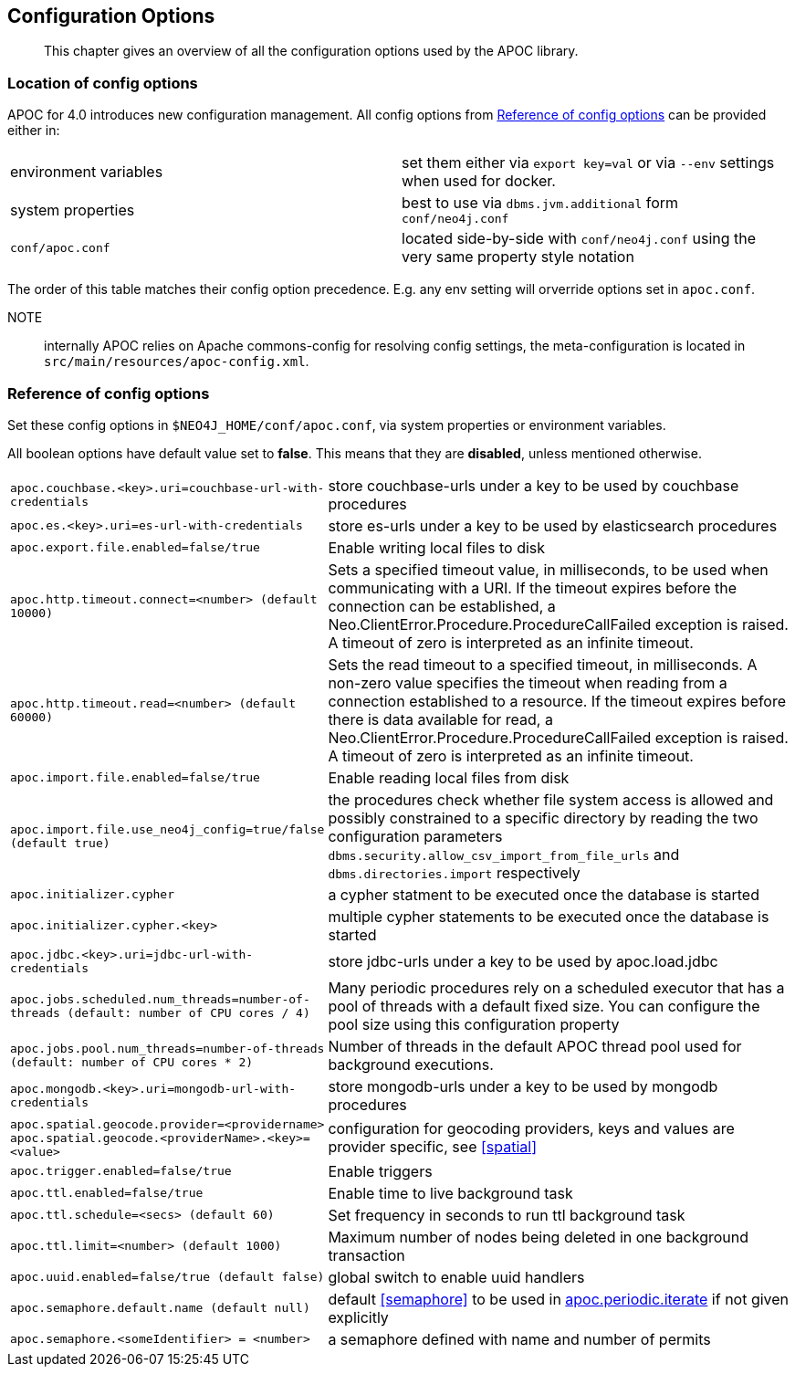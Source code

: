 [[config]]
== Configuration Options

[abstract]
--
This chapter gives an overview of all the configuration options used by the APOC library.
--

=== Location of config options

APOC for 4.0 introduces new configuration management. All config options from <<config-reference>> can be provided either in:

|===
| environment variables | set them either via `export key=val` or via `--env` settings when used for docker.
| system properties | best to use via `dbms.jvm.additional` form `conf/neo4j.conf`
| `conf/apoc.conf` | located side-by-side with `conf/neo4j.conf` using the very same property style notation
|===

The order of this table matches their config option precedence. E.g. any env setting will orverride options set in `apoc.conf`.

NOTE:: internally APOC relies on Apache commons-config for resolving config settings, the meta-configuration is located in `src/main/resources/apoc-config.xml`.

[[config-reference]]
=== Reference of config options

Set these config options in `$NEO4J_HOME/conf/apoc.conf`, via system properties or environment variables.

All boolean options have default value set to **false**. This means that they are *disabled*, unless mentioned otherwise.

[cols="1m,5"]
|===
| apoc.couchbase.<key>.uri=couchbase-url-with-credentials | store couchbase-urls under a key to be used by couchbase
procedures
| apoc.es.<key>.uri=es-url-with-credentials | store es-urls under a key to be used by elasticsearch procedures
| apoc.export.file.enabled=false/true | Enable writing local files to disk
| apoc.http.timeout.connect=<number> (default 10000) | Sets a specified timeout value, in milliseconds, to be used when communicating with a URI. If the timeout expires before the connection can be established, a Neo.ClientError.Procedure.ProcedureCallFailed exception is raised. A timeout of zero is interpreted as an infinite timeout.
| apoc.http.timeout.read=<number> (default 60000) | Sets the read timeout to a specified timeout, in milliseconds. A non-zero value specifies the timeout when reading from a connection established to a resource. If the timeout expires before there is data available for read, a Neo.ClientError.Procedure.ProcedureCallFailed exception is raised. A timeout of zero is interpreted as an infinite timeout.
| apoc.import.file.enabled=false/true | Enable reading local files from disk
| apoc.import.file.use_neo4j_config=true/false (default `true`) | the procedures check whether file system access is allowed and possibly constrained to a specific directory by reading the two configuration parameters `dbms.security.allow_csv_import_from_file_urls` and `dbms.directories.import` respectively
| apoc.initializer.cypher | a cypher statment to be executed once the database is started
| apoc.initializer.cypher.<key> | multiple cypher statements to be executed once the database is started
| apoc.jdbc.<key>.uri=jdbc-url-with-credentials | store jdbc-urls under a key to be used by apoc.load.jdbc
| apoc.jobs.scheduled.num_threads=number-of-threads (default: number of CPU cores / 4) | Many periodic procedures rely on a scheduled executor that has
a pool of threads with a default fixed size. You can configure the pool size using this configuration property
| apoc.jobs.pool.num_threads=number-of-threads (default: number of CPU cores * 2) | Number of threads in the default APOC thread pool used for background executions.
| apoc.mongodb.<key>.uri=mongodb-url-with-credentials | store mongodb-urls under a key to be used by mongodb procedures
| apoc.spatial.geocode.provider=<providername>
apoc.spatial.geocode.<providerName>.<key>=<value>
| configuration for geocoding providers, keys and values are provider specific, see <<spatial>>
| apoc.trigger.enabled=false/true | Enable triggers
| apoc.ttl.enabled=false/true | Enable time to live background task
| apoc.ttl.schedule=<secs> (default `60`) | Set frequency in seconds to run ttl background task
| apoc.ttl.limit=<number> (default 1000) | Maximum number of nodes being deleted in one background transaction
| apoc.uuid.enabled=false/true (default false) | global switch to enable uuid handlers
| apoc.semaphore.default.name (default null) | default <<semaphore>> to be used in <<commit-batching, apoc.periodic.iterate>> if not given explicitly
| apoc.semaphore.<someIdentifier> = <number>  | a semaphore defined with name and number of permits
|===
